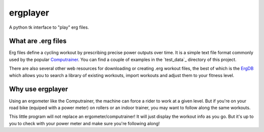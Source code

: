 ergplayer
---------

A python tk interface to "play" erg files. 


What are .erg files
********************

.. image:: https://github.com/perrygeo/ergplayer/raw/master/screenshot.png
   :align: right

Erg files define a cycling workout by prescribing precise power outputs over time. It is a simple text file format commonly
used by the popular `Computrainer`_. You can find a couple of examples in the `test_data`_ directory of this project. 

There are also several other web resources for downloading or creating .erg workout files, the best of which is the `ErgDB`_ which
allows you to search a library of existing workouts, import workouts and adjust them to your fitness level. 

Why use ergplayer
*****************
Using an ergometer like the Computrainer, the machine can force a rider to work at a given level. 
But if you're on your road bike (equiped with a power meter) on rollers or an indoor trainer, 
you may want to follow along the same workouts. 

This little program will not replace an ergometer/computrainer! It will just display the workout info as you go. 
But it's up to you to check with your power meter and make sure you're following along!

.. _Computrainer:   http://www.racermateinc.com/computrainer.asp
.. _ErgDB: http://www.73summits.com/ergdb/index.php


